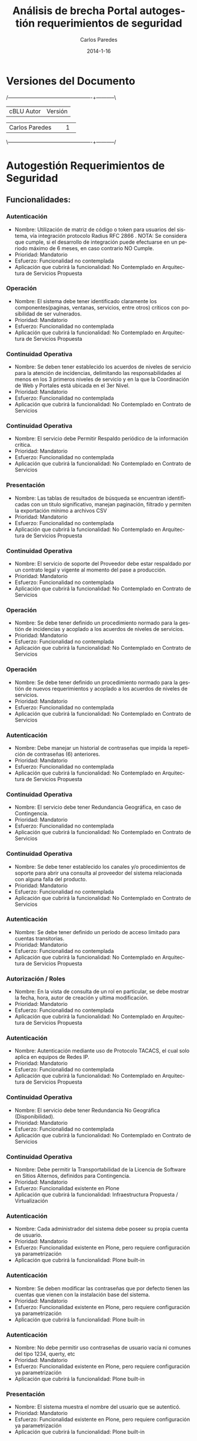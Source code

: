 #+TITLE:     Análisis de brecha Portal autogestión requerimientos de seguridad
#+AUTHOR:    Carlos Paredes
#+EMAIL:     cparedes@covete.com.ve
#+DATE:      2014-1-16
#+DESCRIPTION: Análisis de brecha Portal autogestión requerimientos de seguridad
#+KEYWORDS:
#+LANGUAGE:  es
#+OPTIONS:   H:3 num:t toc:t:nil @:t ::t |:t ^:t -:t f:t *:t <:t
#+OPTIONS:   TeX:t LaTeX:t skip:nil d:nil todo:t pri:nil tags:not-in-toc
#+INFOJS_OPT: view:nil toc:nil ltoc:t mouse:underline buttons:0 path:http://orgmode.org/org-info.js
#+EXPORT_SELECT_TAGS: export
#+EXPORT_EXCLUDE_TAGS: noexport
#+LINK_UP:
#+LINK_HOME:
#+XSLT:
#+LATEX_CLASS: cantv
#+LATEX_CLASS_OPTIONS: [11pt, letterpaper, oneside, spanish]
#+LATEX_HEADER: \usepackage{array}
#+LATEX_HEADER: \input{titulo-brecha-autogestion}

* Versiones del Documento
#+BEGIN_DITAA images/versiones_brecha_cantv_com_ve.png -r -S
/-------------------------------------------------+-----------\
| cBLU                  Autor                     |  Versión  |
+-------------------------------------------------+-----------+
|                 Carlos Paredes                  |     1     |
+-------------------------------------------------+-----------+
|                                                 |           |
\-------------------------------------------------+-----------/
#+END_DITAA

* Autogestión Requerimientos de Seguridad

** Funcionalidades:

*** Autenticación
+ Nombre: Utilización de matriz de código o token para usuarios del sistema,
  vía integración protocolo Radius RFC 2866 . NOTA: Se considera que cumple,
  si el desarrollo de integración puede efectuarse en un periodo máximo de 6
  meses, en caso contrario NO Cumple.
+ Prioridad: Mandatorio
+ Esfuerzo: Funcionalidad no contemplada
+ Aplicación que cubrirá la funcionalidad: No Contemplado en Arquitectura de
  Servicios Propuesta

*** Operación
+ Nombre: El sistema debe tener identificado claramente los
  componentes(paginas, ventanas, servicios, entre otros) críticos con
  posibilidad de ser vulnerados.
+ Prioridad: Mandatorio
+ Esfuerzo: Funcionalidad no contemplada
+ Aplicación que cubrirá la funcionalidad: No Contemplado en Arquitectura de
  Servicios Propuesta

*** Continuidad Operativa
+ Nombre: Se deben tener establecido los acuerdos de niveles de servicio para
  la atención de incidencias, delimitando las responsabilidades al menos en
  los 3 primeros niveles de servicio y en la que la Coordinación de Web y
  Portales está ubicada en el 3er Nivel.
+ Prioridad: Mandatorio
+ Esfuerzo: Funcionalidad no contemplada
+ Aplicación que cubrirá la funcionalidad: No Contemplado en Contrato de
  Servicios

*** Continuidad Operativa
+ Nombre: El servicio debe Permitir Respaldo periódico de la información
  crítica.
+ Prioridad: Mandatorio
+ Esfuerzo: Funcionalidad no contemplada
+ Aplicación que cubrirá la funcionalidad: No Contemplado en Contrato de
  Servicios

*** Presentación
+ Nombre: Las tablas de resultados de búsqueda se encuentran identificadas con
  un titulo significativo, manejan paginación, filtrado y permiten la
  exportación mínimo a archivos CSV
+ Prioridad: Mandatorio
+ Esfuerzo: Funcionalidad no contemplada
+ Aplicación que cubrirá la funcionalidad: No Contemplado en Arquitectura de
  Servicios Propuesta

*** Continuidad Operativa
+ Nombre: El servicio de soporte del Proveedor debe estar respaldado por un
  contrato legal y vigente al momento del pase a producción.
+ Prioridad: Mandatorio
+ Esfuerzo: Funcionalidad no contemplada
+ Aplicación que cubrirá la funcionalidad: No Contemplado en Contrato de
  Servicios

*** Operación
+ Nombre: Se debe tener definido un procedimiento normado para la gestión de
  incidencias y acoplado a los acuerdos de niveles de servicios.
+ Prioridad: Mandatorio
+ Esfuerzo: Funcionalidad no contemplada
+ Aplicación que cubrirá la funcionalidad: No Contemplado en Contrato de
  Servicios

*** Operación
+ Nombre: Se debe tener definido un procedimiento normado para la gestión de
  nuevos requerimientos y acoplado a los acuerdos de niveles de servicios.
+ Prioridad: Mandatorio
+ Esfuerzo: Funcionalidad no contemplada
+ Aplicación que cubrirá la funcionalidad: No Contemplado en Contrato de
  Servicios

*** Autenticación
+ Nombre: Debe manejar un historial de contraseñas que impida la repetición de
  contraseñas (6) anteriores.
+ Prioridad: Mandatorio
+ Esfuerzo: Funcionalidad no contemplada
+ Aplicación que cubrirá la funcionalidad: No Contemplado en Arquitectura de
  Servicios Propuesta

*** Continuidad Operativa
+ Nombre: El servicio debe tener Redundancia Geográfica, en caso de
  Contingencia.
+ Prioridad: Mandatorio
+ Esfuerzo: Funcionalidad no contemplada
+ Aplicación que cubrirá la funcionalidad: No Contemplado en Contrato de
  Servicios

*** Continuidad Operativa
+ Nombre: Se debe tener establecido los canales y/o procedimientos de soporte
  para abrir una consulta al proveedor del sistema relacionada con alguna
  falla del producto.
+ Prioridad: Mandatorio
+ Esfuerzo: Funcionalidad no contemplada
+ Aplicación que cubrirá la funcionalidad: No Contemplado en Contrato de
  Servicios

*** Autenticación
+ Nombre: Se debe tener definido un período de acceso limitado para cuentas
  transitorias.
+ Prioridad: Mandatorio
+ Esfuerzo: Funcionalidad no contemplada
+ Aplicación que cubrirá la funcionalidad: No Contemplado en Arquitectura de
  Servicios Propuesta

*** Autorización / Roles
+ Nombre: En la vista de consulta de un rol en particular, se debe mostrar la
  fecha, hora, autor de creación y ultima modificación.
+ Prioridad: Mandatorio
+ Esfuerzo: Funcionalidad no contemplada
+ Aplicación que cubrirá la funcionalidad: No Contemplado en Arquitectura de
  Servicios Propuesta

*** Autenticación
+ Nombre: Autenticación mediante uso de Protocolo TACACS, el cual solo aplica
  en equipos de Redes IP.
+ Prioridad: Mandatorio
+ Esfuerzo: Funcionalidad no contemplada
+ Aplicación que cubrirá la funcionalidad: No Contemplado en Arquitectura de
  Servicios Propuesta

*** Continuidad Operativa
+ Nombre: El servicio debe tener Redundancia No Geográfica (Disponibilidad).
+ Prioridad: Mandatorio
+ Esfuerzo: Funcionalidad no contemplada
+ Aplicación que cubrirá la funcionalidad: No Contemplado en Contrato de
  Servicios

*** Continuidad Operativa
+ Nombre: Debe permitir la Transportabilidad de la Licencia de Software en
  Sitios Alternos, definidos para Contingencia.
+ Prioridad: Mandatorio
+ Esfuerzo: Funcionalidad existente en Plone
+ Aplicación que cubrirá la funcionalidad: Infraestructura Propuesta /
  Virtualización

*** Autenticación
+ Nombre: Cada administrador del sistema debe poseer su propia cuenta de
  usuario.
+ Prioridad: Mandatorio
+ Esfuerzo: Funcionalidad existente en Plone, pero requiere configuración ya
  parametrización
+ Aplicación que cubrirá la funcionalidad: Plone built-in

*** Autenticación
+ Nombre: Se deben modificar las contraseñas que por defecto tienen las
  cuentas que vienen con la instalación base del sistema.
+ Prioridad: Mandatorio
+ Esfuerzo: Funcionalidad existente en Plone, pero requiere configuración ya
  parametrización
+ Aplicación que cubrirá la funcionalidad: Plone built-in

*** Autenticación
+ Nombre: No debe permitir uso contraseñas de usuario vacía ni comunes del
  tipo 1234, querty, etc
+ Prioridad: Mandatorio
+ Esfuerzo: Funcionalidad existente en Plone, pero requiere configuración ya
  parametrización
+ Aplicación que cubrirá la funcionalidad: Plone built-in

*** Presentación
+ Nombre: El sistema muestra el nombre del usuario que se autenticó.
+ Prioridad: Mandatorio
+ Esfuerzo: Funcionalidad existente en Plone, pero requiere configuración ya
  parametrización
+ Aplicación que cubrirá la funcionalidad: Plone built-in

*** Autenticación
+ Nombre: Cada persona que accede al sistema debe poseer su propia cuenta de
  usuario, no compartida e intransferible.
+ Prioridad: Mandatorio
+ Esfuerzo: Funcionalidad existente en Plone, pero requiere configuración ya
  parametrización
+ Aplicación que cubrirá la funcionalidad: Plone built-in

*** Operación
+ Nombre: La sesión se destruye automáticamente al cerrarse el navegador o por
  un tiempo sin actividad.
+ Prioridad: Mandatorio
+ Esfuerzo: Funcionalidad no existente en Plone, requiere desarrollo menor a 4
  horas
+ Aplicación que cubrirá la funcionalidad: Plone built-in

*** Autorización / Roles
+ Nombre: El sistema provee un mecanismo que permite inhabilitar un rol.
+ Prioridad: Mandatorio
+ Esfuerzo: Funcionalidad no existente en Plone, requiere desarrollo menor a 4
  horas
+ Aplicación que cubrirá la funcionalidad: Plone built-in

*** Autenticación
+ Nombre: El acceso a todos los usuarios del sistema y cualquiera de sus
  módulos debe utilizar autenticación.
+ Prioridad: Mandatorio
+ Esfuerzo: Funcionalidad no existente en Plone, requiere desarrollo menor a 4
  horas
+ Aplicación que cubrirá la funcionalidad: Plone built-in

*** Autenticación
+ Nombre: Debe existir un proceso automatizado que permita a los usuarios
  realizar cambios de contraseña. (Auto-gestión de Clave)
+ Prioridad: Mandatorio
+ Esfuerzo: Funcionalidad no existente en Plone, requiere desarrollo menor a 4
  horas
+ Aplicación que cubrirá la funcionalidad: Plone built-in

*** Auditoria / Trazabilidad
+ Nombre: El registro de eventos  de auditoria (logs) debe cumplir con el
  protocolo syslog.
+ Prioridad: Mandatorio
+ Esfuerzo: Funcionalidad no existente en Plone, requiere desarrollo menor a 4
  horas
+ Aplicación que cubrirá la funcionalidad: Plone built-in

*** Autenticación
+ Nombre: El sistema debe tener gestión de perfiles de usuarios, a fin de
  permitir la asignación y revocación de perfiles a usuarios.
+ Prioridad: Mandatorio
+ Esfuerzo: Funcionalidad no existente en Plone, requiere desarrollo menor a 4
  horas
+ Aplicación que cubrirá la funcionalidad: Roles

*** Autorización / Roles
+ Nombre: Al modificar un rol o la asignación de usuario a un rol, los
  usuarios autenticados bajo esos roles deben visualizar dichos cambios sin
  necesidad de volver a autenticarse en el sistema.(Refrescamiento Automático
  o forzado)
+ Prioridad: Mandatorio
+ Esfuerzo: Funcionalidad no existente en Plone, requiere desarrollo menor a 4
  horas
+ Aplicación que cubrirá la funcionalidad: Plone built-in

*** Transportes de Configuración y de Seguridad
+ Nombre: El modulo de transporte debe permitir, el proceso debe contemplar a
  nivel de usuario, quienes tienen acceso a Exportar, Autorizar o Importar  el
  paquete, con el fin de garantizar y delimitar las responsabilidades dentro
  de dicho proceso.
+ Prioridad: Mandatorio
+ Esfuerzo: Funcionalidad no existente en Plone, requiere desarrollo menor a 8
  horas
+ Aplicación que cubrirá la funcionalidad: Sistema de Gestión de Configuración
  / CFengine

*** Auditoria / Trazabilidad
+ Nombre: El sistema permite la generación de consultas de roles, usando como
  criterios de búsqueda: Rango de Fechas, objetos de Seguridad, valor o nombre
  del objeto y Usuario Modificador/Creador del rol, tanto para usuarios
  funcionales como para usuarios técnicos.
+ Prioridad: Mandatorio
+ Esfuerzo: Funcionalidad no existente en Plone, requiere desarrollo menor a 8
  horas
+ Aplicación que cubrirá la funcionalidad: Plone built-in

*** Auditoria / Trazabilidad
+ Nombre: El sistema debe proveer mecanismos para determinar las conexiones
  concurrentes en un momento dado.
+ Prioridad: Mandatorio
+ Esfuerzo: Funcionalidad no existente en Plone, requiere desarrollo menor a 8
  horas
+ Aplicación que cubrirá la funcionalidad: Logs del Sistema

*** Auditoria / Trazabilidad
+ Nombre: Registro de eventos de auditoria (logs).
+ Descripción: El registro de eventos de auditoria (logs) debe identificar los
  siguientes datos (a título enunciativo y no limitativo): identificador de
  usuario, dirección IP y/o hostname, fecha, hora, modulo, objeto, tipo de
  objeto, operación realizada, valor anterior, valor nuevo, resultado de la
  operación.
+ Prioridad: Mandatorio
+ Esfuerzo: Funcionalidad no existente en Plone, requiere desarrollo menor a 8
  horas
+ Aplicación que cubrirá la funcionalidad: Logs del Sistema

*** Auditoria / Trazabilidad
+ Nombre: El sistema debe permitir activar / desactivar las trazas a ser
  registradas y los niveles de traza.
+ Prioridad: Mandatorio
+ Esfuerzo: Funcionalidad no existente en Plone, requiere desarrollo menor a 8
  horas
+ Aplicación que cubrirá la funcionalidad: Plone built-in

*** Autenticación
+ Nombre: Se almacena las contraseñas en forma encriptada (punto 5 del
  documento referencial).
+ Prioridad: Mandatorio
+ Esfuerzo: Funcionalidad no existente en Plone, requiere desarrollo menor a 8
  horas
+ Aplicación que cubrirá la funcionalidad: Plone built-in

*** Autenticación
+ Nombre: La contraseña inicial suministrada por el administrador, debe ser
  válida para una (1) sesión, de modo que pida cambio inmediato por una nueva
  contraseña
+ Prioridad: Mandatorio
+ Esfuerzo: Funcionalidad no existente en Plone, requiere desarrollo menor a 8
  horas
+ Aplicación que cubrirá la funcionalidad: Plone built-in

*** Autenticación
+ Nombre: Utilizar parámetros para configurar contraseñas de los usuarios, a
  fin de mantener una configuración segura del sistema
+ Prioridad: Mandatorio
+ Esfuerzo: Funcionalidad no existente en Plone, requiere desarrollo menor a 8
  horas
+ Aplicación que cubrirá la funcionalidad: Plone built-in

*** Autenticación
+ Nombre: Cumplimiento con el procedimiento corporativos para el manejo de contraseñas (GSDI-NP-011).
+ Descripción: Para cumplir con el procedimiento corporativos para el manejo
  de contraseñas (GSDI-NP-011), el sistema debe tener segregado la
  administración de Usuarios del resto de las funcionalidades de la misma, a
  fin de permitir la creación, modificación y eliminación de usuarios
+ Prioridad: Mandatorio
+ Esfuerzo: Funcionalidad no existente en Plone, requiere desarrollo menor a 8
  horas
+ Aplicación que cubrirá la funcionalidad: Plone built-in

*** Autorización / Roles
+ Nombre: El sistema debe ofrecer un módulo para la arquitectura, diseño y
  construcción de roles dentro del sistema.
+ Prioridad: Mandatorio
+ Esfuerzo: Funcionalidad no existente en Plone, requiere desarrollo menor a 8
  horas
+ Aplicación que cubrirá la funcionalidad: Roles

*** Autorización / Roles
+ Nombre: El sistema debe contar con un modulo que provea las herramientas
  para la construcción del rol mediante el registro y monitoreo transaccional
  acerca de los objetos de autorización a usarse y la valorización que debe
  otorgarse.
+ Prioridad: Mandatorio
+ Esfuerzo: Funcionalidad no existente en Plone, requiere desarrollo menor a 8
  horas
+ Aplicación que cubrirá la funcionalidad: Roles

*** Autorización / Roles
+ Nombre: El sistema permite hacer copia de roles.
+ Prioridad: Mandatorio
+ Esfuerzo: Funcionalidad no existente en Plone, requiere desarrollo menor a 8
  horas
+ Aplicación que cubrirá la funcionalidad: Roles

*** Autorización / Roles
+ Nombre: El sistema dispone de una vista donde se describe la funcionalidad
  habilitada por cada rol del sistema como: portlet, paginas, carpetas,
  bloques, transacciones, etc.
+ Prioridad: Mandatorio
+ Esfuerzo: Funcionalidad no existente en Plone, requiere desarrollo menor a 8
  horas
+ Aplicación que cubrirá la funcionalidad: Roles

*** Autorización / Roles
+ Nombre: Se deben tener los objetos que vinculados al rol validen
  autorizaciones para restringir el acceso a tablas, vistas, carpetas y/o
  ejecución de páginas, funciones o programas, bloques, transacciones, etc.
+ Prioridad: Mandatorio
+ Esfuerzo: Funcionalidad no existente en Plone, requiere desarrollo menor a 8
  horas
+ Aplicación que cubrirá la funcionalidad: Roles

*** Autorización / Roles
+ Nombre: Se deben tener identificados los niveles de aprobación para la
  asignación de componentes críticos o que manejan data sensible (funciones,
  paginas, bloques, programas, transacciones, etc)
+ Prioridad: Mandatorio
+ Esfuerzo: Funcionalidad no existente en Plone, requiere desarrollo menor a 8
  horas
+ Aplicación que cubrirá la funcionalidad: Roles

*** Autorización / Roles
+ Nombre: Se deben tener definidas las reglas de asignación de roles entre las
  diversas plataformas que intervienen en la implementación de la solución.
+ Prioridad: Mandatorio
+ Esfuerzo: Funcionalidad no existente en Plone, requiere desarrollo menor a 8
  horas
+ Aplicación que cubrirá la funcionalidad: Roles

*** Autorización / Roles
+ Nombre: El o los superusuarios de sistema (usuarios de instalación) se
  encuentran desactivados en ambiente de producción, y se tiene establecido el
  mecanismo necesario para activación en caso de contingencias
+ Prioridad: Mandatorio
+ Esfuerzo: Funcionalidad no existente en Plone, requiere desarrollo menor a 8
  horas
+ Aplicación que cubrirá la funcionalidad: Plone built-in

*** Autorización / Roles
+ Nombre: Rermitir la generación de consultas de roles.
+ Descripción: El sistema debe permitir la generación de consultas de roles,
  usando como criterios de búsqueda: Rango de Fechas, objetos de Seguridad,
  valor o nombre del objeto y Usuario Modificador/Creador del rol, tanto para
  usuarios funcionales como para usuarios técnicos. Las consultas realizadas
  deben ser exportables a archivos como Hojas de Cálculo, archivos CSV, Texto
  y/o HTML Estándar y pueden ser enviadas de forma automática vía mecanismo de
  transferencia de archivos.
+ Prioridad: Mandatorio
+ Esfuerzo: Funcionalidad no existente en Plone, requiere desarrollo menor a 8
  horas
+ Aplicación que cubrirá la funcionalidad: Plone built-in

*** Autorización / Roles
+ Nombre: Segregación de permisos.
+ Descripción: Dado que usuarios deben ser segregados por usuarios finales y
  usuarios técnico/funcionales (Funcional Técnico, Desarrollo, Plataforma,
  Seguridad y Arquitectura de roles, propios de sistema) de modo que los roles
  de usuarios deben tener la permisología requerida según su competencia
  dentro del sistema a través de los roles asignados.
+ Prioridad: Mandatorio
+ Esfuerzo: Funcionalidad no existente en Plone, requiere desarrollo menor a 8
  horas
+ Aplicación que cubrirá la funcionalidad: Roles

*** Continuidad Operativa
+ Nombre: Deben Poseer procesos alternativos manuales, que puedan ser
  probados.
+ Prioridad: Mandatorio
+ Esfuerzo: Funcionalidad no existente en Plone, requiere desarrollo menor a 8 horas
+ Aplicación que cubrirá la funcionalidad: Infraestructura Propuesta /
  Virtualización

*** Presentación
+ Nombre: El sistema debe permitir el mantenimiento del “look & feel” de modo
  centralizado, las etiquetas, mensajes y textos predefinidos deben estar
  guardados en archivos de propiedades (bundle files)
+ Prioridad: Mandatorio
+ Esfuerzo: Funcionalidad no existente en Plone, requiere desarrollo menor a 8
  horas
+ Aplicación que cubrirá la funcionalidad: Plone built-in

*** Transferencia de Datos
+ Nombre: Uso de GPG, OpenSSL o similar para cifrar y firmar los archivos a
  transmitir.
+ Prioridad: Mandatorio
+ Esfuerzo: Funcionalidad no existente en Plone, requiere desarrollo menor a 8
  horas
+ Aplicación que cubrirá la funcionalidad: Infraestructura Propuesta /
  Virtualización

*** Interfaces / funciones automáticas / procesos masivos
+ Nombre: Cada sistema que requiera un servicio de la aplicación, deberá
  contar con un usuario de interfaz, para ejecutar dicho servicio.
+ Prioridad: Mandatorio
+ Esfuerzo: Funcionalidad no existente en Plone, requiere desarrollo menor a 8
  horas
+ Aplicación que cubrirá la funcionalidad: Infraestructura Propuesta /
  Virtualización

*** Operación
+ Nombre: El URL que permite acceder a la aplicación esta oculto o enmascarado
  y restringido sólo al ser alcanzado por el aplicación; así como está
  protegido de cualquier vía que permita obtenerlo.
+ Prioridad: Mandatorio
+ Esfuerzo: Funcionalidad no existente en Plone, requiere desarrollo menor a 8
  horas
+ Aplicación que cubrirá la funcionalidad: Infraestructura Propuesta /
  Virtualización

*** Operación
+ Nombre: El o los sistemas deben ser instalados y administrados con un
  usuario que no sean súper usuario por , ejemplo usuario ROOT ,a fin de no
  crear dependencias con el mismo, ya que estos son únicos y exclusivamente de
  uso del administrador del Sistema Operativo
+ Prioridad: Mandatorio
+ Esfuerzo: Funcionalidad no existente en Plone, requiere desarrollo menor a 8
  horas
+ Aplicación que cubrirá la funcionalidad: Infraestructura Propuesta /
  Virtualización

*** Interfaces / funciones automáticas / procesos masivos
+ Nombre: Cada usuario de Interfaz del sistema debe tener asignados permisos
  asociados a la ejecución del servicio referido dentro de la plata forma,y
  que no opere directamente en el modulo de datos del negocio
+ Prioridad: Mandatorio
+ Esfuerzo: Funcionalidad no existente en Plone, requiere desarrollo menor a 8
  horas
+ Aplicación que cubrirá la funcionalidad: Infraestructura Propuesta /
  Virtualización

*** Operación
+ Nombre: El sistema permite desconectar a un usuario remotamente, mediante la
  interfaz de administración.
+ Prioridad: Mandatorio
+ Esfuerzo: Funcionalidad no existente en Plone, requiere desarrollo menor a 8
  horas
+ Aplicación que cubrirá la funcionalidad: Plone built-in

*** Operación
+ Nombre: Para sistemas modulares o con aplicaciones separadas, el modulo de
  gestión de autorizaciones y usuarios debe estar centralizado en un solo
  módulo, no uno por aplicación.
+ Prioridad: Mandatorio
+ Esfuerzo: Funcionalidad no existente en Plone, requiere desarrollo menor a 8
  horas
+ Aplicación que cubrirá la funcionalidad: Plone built-in

*** Presentación
+ Nombre: El sistema muestra el path o ruta de navegación del punto donde el
  usuario se encuentra en un momento determinado de todo el sitio. (breadcumb)
+ Prioridad: Mandatorio
+ Esfuerzo: Funcionalidad no existente en Plone, requiere desarrollo menor a 8
  horas
+ Aplicación que cubrirá la funcionalidad: Plone built-in

*** Transferencia de Datos
+ Nombre: Transferencia de datos cifrada mediante mecanismos seguros de
  transferencia de información tales como SFTP, SSH entre otros. Utilización
  de Encriptación fuerte (>512bits) y cifrado de datos.  Uso de GPG, OpenSSL o
  similar para cifrar y firmar los archivos
+ Prioridad: Mandatorio
+ Esfuerzo: Funcionalidad no existente en Plone, requiere desarrollo menor a 8
  horas
+ Aplicación que cubrirá la funcionalidad: Infraestructura Propuesta /
  Virtualización

*** Interfaces / funciones automáticas / procesos masivos
+ Nombre: Las Interfaces deben pasar por túneles seguros entre el sistema
  origen, el mediador y el sistema destino.
+ Prioridad: Mandatorio
+ Esfuerzo: Funcionalidad no existente en Plone, requiere desarrollo menor a 8
  horas
+ Aplicación que cubrirá la funcionalidad: Infraestructura Propuesta /
  Virtualización

*** Operación
+ Nombre: La transferencia de datos de login entre el cliente y el servidor se
  ejecuta de manera encriptada usando protocolos seguros.
+ Prioridad: Mandatorio
+ Esfuerzo: Funcionalidad no existente en Plone, requiere desarrollo menor a 8
  horas
+ Aplicación que cubrirá la funcionalidad: Encriptación / SSL

*** Transferencia de Datos
+ Nombre: Utilización de Encriptación fuerte (>512bits) y cifrado de datos.
+ Prioridad: Mandatorio
+ Esfuerzo: Funcionalidad no existente en Plone, requiere desarrollo menor a 8
  horas
+ Aplicación que cubrirá la funcionalidad: Infraestructura Propuesta /
  Virtualización

*** Autenticación
+ Nombre: Cumplimiento con el procedimiento corporativos para el manejo de
  contraseñas (GSDI-NP-011).
+ Descripción: Para cumplir con con el procedimiento corporativos para el
  manejo de contraseñas (GSDI-NP-011), la misma debe tener esta configuración:
  - Longitud mínima siete (7) caracteres
  - Estar compuesta por combinaciones de letras mayúsculas, minúsculas,
    números y símbolo (caracteres especiales)
+ Prioridad: Mandatorio
+ Esfuerzo: Funcionalidad no existente en Plone, se necesitan mas detalles o
  requiere de un fuerte desarrollo mayor a 32 horas
+ Aplicación que cubrirá la funcionalidad: Plone built-in

*** Transportes de Configuración y de Seguridad
+ Nombre: Modulo de transporte.
+ Descripción: El modulo de transporte debe permitir la generación de un
  paquete de transporte que contenga los roles a ser transportados, dicho
  paquete debe poder ser dejado en cualquiera de las siguientes vías: (a) una
  ruta dentro de un sistema de archivos en disco (directorio) o un sistema de
  gestión de paquetes y versiones (svn) o (b) en una cola de paquetes de
  transporte que maneje el sistema.
+ Prioridad: Mandatorio
+ Esfuerzo: Funcionalidad no existente en Plone, se necesitan mas detalles o
  requiere de un fuerte desarrollo mayor a 32 horas
+ Aplicación que cubrirá la funcionalidad: Plone built-in

*** Interfaces / funciones automáticas / procesos masivos
+ Nombre: Las Interfaces que envíen o reciban información sensible deben
  encriptar la misma en el sistema origen y des-encriptar en el destino. Los
  sistemas origen y destino deben manejar los certificados/claves de confianza
  apropiados.
+ Prioridad: Mandatorio
+ Esfuerzo: Funcionalidad no existente en Plone, se necesitan mas detalles o
  requiere de un fuerte desarrollo mayor a 32 horas
+ Aplicación que cubrirá la funcionalidad: Infraestructura Propuesta /
  Virtualización

*** Operación
+ Nombre: Debe existir un procedimiento de creación y modificación de roles,
  debidamente normado y enumerado por el equipo de Calidad de CANTV.
+ Prioridad: Mandatorio
+ Esfuerzo: Funcionalidad no existente en Plone, se necesitan mas detalles o
  requiere de un fuerte desarrollo mayor a 32 horas
+ Aplicación que cubrirá la funcionalidad: Roles

*** Operación
+ Nombre: Se debe permitir la asignación de usuarios a grupos de forma masiva.
+ Prioridad: Mandatorio
+ Esfuerzo: Funcionalidad no existente en Plone, se necesitan mas detalles o
  requiere de un fuerte desarrollo mayor a 32 horas
+ Aplicación que cubrirá la funcionalidad: Plone built-in

*** Operación
+ Nombre: El sistema debe identificar la apertura de más de una sesión cuando
  el mismo usuario se autentica en otra instancia del sistema
+ Prioridad: Mandatorio
+ Esfuerzo: Funcionalidad no existente en Plone, se necesitan mas detalles o
  requiere de un fuerte desarrollo mayor a 32 horas
+ Aplicación que cubrirá la funcionalidad: Logs del Sistema

*** Operación
+ Nombre: El sistema debe tener segregado la administración de usuarios,
  gestión de autorizaciones y auditoria.
+ Prioridad: Mandatorio
+ Esfuerzo: Funcionalidad no existente en Plone, se necesitan mas detalles o
  requiere de un fuerte desarrollo mayor a 32 horas
+ Aplicación que cubrirá la funcionalidad: Roles

*** Presentación
+ Nombre: Aplcs. Cliente/Web
+ Descripción: Aplcs. Cliente/Web: El sistema debe implementar estilos
  corporativos definidos por la Unidad de Identidad de Marca, para uso del
  logotipo oficial de CANTV, tipos letra, colores, tamaños de letra, textos,
  manejo de tablas, menús, ventanas emergentes, entre otros.
+ Prioridad: Mandatorio
+ Esfuerzo: Funcionalidad no existente en Plone, se necesitan mas detalles o
  requiere de un fuerte desarrollo mayor a 32 horas
+ Aplicación que cubrirá la funcionalidad: Plone built-in

*** Presentación
+ Nombre: Aquellos procesos del sistema que tienen una secuencia de pasos, se
  encuentran debidamente identificado con numeración y descripción de modo tal
  el usuario sepa que acciones ha realizado y cuales les faltan por realizar.
  (Estilo Wizard)
+ Prioridad: Mandatorio
+ Esfuerzo: Funcionalidad no existente en Plone, se necesitan mas detalles o
  requiere de un fuerte desarrollo mayor a 32 horas
+ Aplicación que cubrirá la funcionalidad: Manual de Administración y
  Operación

*** Operación
+ Nombre: El sistema debe tener claramente identificado los
  componentes(permisos, servicios, entre otros) que manejan data sensible.
+ Prioridad: Mandatorio
+ Esfuerzo: Funcionalidad no existente en Plone, se necesitan mas detalles o
  requiere de un fuerte desarrollo mayor a 32 horas
+ Aplicación que cubrirá la funcionalidad: Infraestructura Propuesta /
  Virtualización

*** Reportes
+ Nombre: El sistema debe proveer un reporte donde se puede consultar el
  histórico de conexiones para un usuario determinado, utilizando como
  criterios de búsqueda: Rango de fechas, usuario y estatus de conexión.
+ Prioridad: Mandatorio
+ Esfuerzo: Funcionalidad no existente en Plone, se necesitan mas detalles o
  requiere de un fuerte desarrollo mayor a 32 horas
q+ Aplicación que cubrirá la funcionalidad: Reports

*** Reportes
+ Nombre: El sistema debe proveer un reporte que permita auditar un Rol, donde
  se muestre el historial de modificaciones sobre un rol, mostrando fecha del
  cambio, autor y detalle del cambio.
+ Prioridad: Mandatorio
+ Esfuerzo: Funcionalidad no existente en Plone, se necesitan mas detalles o
  requiere de un fuerte desarrollo mayor a 32 horas
+ Aplicación que cubrirá la funcionalidad: Reports

*** Operación
+ Nombre: Se debe disponer de Directorio Activo para las operaciones en los
  ambientes de desarrollo y calidad.
+ Prioridad: Mandatorio
+ Esfuerzo: Funcionalidad no existente en Plone, se necesitan mas detalles o
  requiere de un fuerte desarrollo mayor a 32 horas
+ Aplicación que cubrirá la funcionalidad: Infraestructura Propuesta /
  Virtualización

*** Transportes de Configuración y de Seguridad
+ Nombre: El paquete de transporte debe contener todos los objetos de
  seguridad (permisos, configuraciones, etc) relacionados con el rol. No debe
  incluir funcionalidad.
+ Prioridad: Mandatorio
+ Esfuerzo: Funcionalidad no existente en Plone, se necesitan mas detalles o
  requiere de un fuerte desarrollo mayor a 32 horas
+ Aplicación que cubrirá la funcionalidad: Sistema de Gestión de Configuración
  / CFengine

*** Transportes de Configuración y de Seguridad
+ Nombre: El modulo de transporte debe permitir aplicar paquetes de transporte
  luego de ser importado/cargado.
+ Prioridad: Mandatorio
+ Esfuerzo: Funcionalidad no existente en Plone, se necesitan mas detalles o
  requiere de un fuerte desarrollo mayor a 32 horas
+ Aplicación que cubrirá la funcionalidad: Sistema de Gestión de Configuración
  / CFengine

*** Auditoria / Trazabilidad
+ Nombre: Cumplimiento con los Lineamientos de Seguridad para sistemas de información y aplicaciones de la corporación CANTV (GCSDI-LC- 0001)
+ Descripción: Para cumplir con los Lineamientos de Seguridad para sistemas de
  información y aplicaciones de la corporación CANTV (GCSDI-LC- 0001), el
  sistema debe registrar los eventos de auditoria (log) de las acciones de los
  usuarios (finales, administradores, técnicos, de interfaz, funcionales entre
  otros) identificando dirección IP y/o hostname, fecha, hora y actividades
  realizadas
+ Prioridad: Mandatorio
+ Esfuerzo: Funcionalidad no existente en Plone, se necesitan mas detalles o
  requiere de un fuerte desarrollo mayor a 32 horas
+ Aplicación que cubrirá la funcionalidad: Logs del Sistema

*** Auditoria / Trazabilidad
+ Nombre: Registrar los eventos de auditoria (log)
+ Descripción: El sistema debe registrar los eventos de auditoria (log)
  generados sobre los objetos de seguridad (roles) tanto por funciones
  automáticas como por usuarios , en cuanto a creación, modificación y
  eliminación de usuarios y roles, asignación y des-asignación usuarios a
  roles, bloqueos y des-bloqueos de usuarios, bloqueos por accesos
  incorrectos.
  - Funciones automáticas comprenden (a título enunciativo y no limitativo):
    procesos batch, triggers, procesos programados, procesos BPM, procesos
    ETL, entre otros.
  - Usuarios comprenden (a título enunciativo y no limitativo): usuarios
    finales, administradores, técnicos, de interfaz, funcionales, entre otros.
  - Eventos de auditoria comprende (a título enunciativo y no limitativo):
    Ingreso de un Usuario al Sistema, rechazo de Conexión de un Usuario, des
    conexión de un Usuario ,registro Periódico del funcionamiento de la
    aplicación, transferencia de datos, con clasificación "Uso Interno",
    modificación de datos importantes en la aplicación o sistema (ejemplo:
    registro de eventos en el modulo de seguridad), almacenamiento de los
    registros de auditoria.
+ Prioridad: Mandatorio
+ Esfuerzo: Funcionalidad no existente en Plone, se necesitan mas detalles o
  requiere de un fuerte desarrollo mayor a 32 horas
+ Aplicación que cubrirá la funcionalidad: Logs del Sistema

*** Auditoria / Trazabilidad
+ Nombre: Se deberá proveer documentación de ayuda para facilitar la lectura e
  interpretación de los logs.
+ Prioridad: Mandatorio
+ Esfuerzo: Funcionalidad no existente en Plone, se necesitan mas detalles o
  requiere de un fuerte desarrollo mayor a 32 horas
+ Aplicación que cubrirá la funcionalidad: Manual de Administración y
  Operación

*** Transportes de Configuración y de Seguridad
+ Nombre: Modulo de transporte
+ Descripción: El modulo de transporte debe permitir importar/cargar paquetes
  de transporte en el sistema mediante: (a) colocación en una ruta dentro de
  un sistema de archivos en disco (directorio) o un sistema de gestión de
  paquetes y versiones (svn) o (b) en una cola de paquetes de transporte que
  maneje el sistema.
+ Prioridad: Mandatorio
+ Esfuerzo: Funcionalidad no existente en Plone, se necesitan mas detalles o
  requiere de un fuerte desarrollo mayor a 32 horas
+ Aplicación que cubrirá la funcionalidad: Sistema de Gestión de Configuración
  / CFengine

*** Operación
+ Nombre: El sistema debe cumplir con protección ante las amenazas más comunes
  de seguridad y seguir las recomendaciones de seguridad de la OWASP.
+ Prioridad: Mandatorio
+ Esfuerzo: Funcionalidad no existente en Plone, se necesitan mas detalles o
  requiere de un fuerte desarrollo mayor a 32 horas
+ Aplicación que cubrirá la funcionalidad: Infraestructura Propuesta /
  Virtualización

*** Operación
+ Nombre: Se dispone de mínimo 3 ambientes para la operación: Desarrollo,
  Calidad y Producción, los cuales se encuentran homologados.
+ Prioridad: Mandatorio
+ Esfuerzo: Funcionalidad no existente en Plone, se necesitan mas detalles o
  requiere de un fuerte desarrollo mayor a 32 horas
+ Aplicación que cubrirá la funcionalidad: Infraestructura Propuesta /
  Virtualización

*** Arquitectura
+ Nombre: Todos los módulos, aplicaciones, sistemas, etc, que autentiquen con
  el Directorio Activo Corporativo deben estar en la INTRANET.
+ Descripción: Todos los módulos, aplicaciones, sistemas, etc, que autentiquen
  con el Directorio Activo Corporativo deben estar en la INTRANET. Los
  módulos, aplicaciones, sistemas, etc que requieran interactuar con la
  intranet lo deben hacer mediante una plataforma de servicios segura.
+ Prioridad: Mandatorio
+ Esfuerzo: Funcionalidad no existente en Plone, se necesitan mas detalles o
  requiere de un fuerte desarrollo mayor a 32 horas
+ Aplicación que cubrirá la funcionalidad: Infraestructura Propuesta /
  Virtualización

*** Operación
+ Nombre: Debe existir un mecanismo que permita realizar el cuadre de maestro
  de usuarios de forma automática (Ingresos y Egreso, eliminación de usuarios
  contratados entre otros)
+ Prioridad: Mandatorio
+ Esfuerzo: Funcionalidad no existente en Plone, se necesitan mas detalles o
  requiere de un fuerte desarrollo mayor a 32 horas
+ Aplicación que cubrirá la funcionalidad: Plone built-in

*** Arquitectura
+ Nombre: Modulo automatizado de transporte de objetos
+ Descripción: El sistema debe contar con un modulo automatizado de transporte
  de objetos (de configuración, de datos y de seguridad) entre los diferentes
  ambientes que soportan la aplicación , refiriéndose esto, a las diferentes
  plataformas o infraestructuras informáticas (hardware, software) que
  soportan un mismo sistema, donde el uso del mismo tiene diferentes objetivos
  tales como: desarrollar, probar, hacer certificaciones de calidad y servir
  como ambiente productivo. Este modulo debe ser independiente de la
  aplicación principal.
+ Prioridad: Mandatorio
+ Esfuerzo: Funcionalidad no existente en Plone, se necesitan mas detalles o
  requiere de un fuerte desarrollo mayor a 32 horas
+ Aplicación que cubrirá la funcionalidad: Infraestructura Propuesta /
  Virtualización

*** Presentación
+ Nombre: Aplcs. Web
+ Descripción: Aplcs. Web: El sistema debe implementar las hojas de estilos
  corporativos utilizados para el tipo de aplicación definidos por la Unidad
  de Identidad de Marca.
+ Prioridad: Mandatorio
+ Esfuerzo: Funcionalidad no existente en Plone, se necesitan mas detalles o
  requiere de un fuerte desarrollo mayor a 32 horas
+ Aplicación que cubrirá la funcionalidad: Plone built-in

*** Presentación
+ Nombre: La aplicación debe tener como anexo documentación sobre los cambios
  que se hicieron al producto original. (Si aplica)
+ Prioridad: Mandatorio
+ Esfuerzo: Funcionalidad no existente en Plone, se necesitan mas detalles o
  requiere de un fuerte desarrollo mayor a 32 horas
+ Aplicación que cubrirá la funcionalidad: Contemplado

*** Procesos Masivos
+ Nombre: Las funciones automáticas o procesos masivos propios o internos del sistema
+ Descripción: Las funciones automáticas o procesos masivos propios o internos
  del sistema (batch,triggers,procesos programados,procesos BPM, procesos ETL,
  etc) se deben manejar en la capa de sistema operativos y base de datos,
  utilizando los mecanismos de seguridad provisto por ambos.
+ Prioridad: Mandatorio
+ Esfuerzo: Funcionalidad no existente en Plone, se necesitan mas detalles o
  requiere de un fuerte desarrollo mayor a 32 horas
+ Aplicación que cubrirá la funcionalidad: Infraestructura Propuesta /
  Virtualización

*** Reportes
+ Nombre: El sistema debe proveer un reporte que permita la comparación de
  roles entre diferentes ambientes.
+ Prioridad: Mandatorio
+ Esfuerzo: Funcionalidad no existente en Plone, se necesitan mas detalles o
  requiere de un fuerte desarrollo mayor a 32 horas
+ Aplicación que cubrirá la funcionalidad: Reports

*** Reportes
+ Nombre: Interfaz gráfica, que permita la generación de reportes de seguridad
+ Descripción: El sistema debe proveer una interfaz gráfica, que permita la
  generación de reportes de seguridad, por ejemplo: roles, usuarios por roles,
  roles por permisos, usuarios por permisos, permisos por roles, entre
  otros. Esta generación debe permitir el uso de filtros como fecha de
  creación y modificación, usuarios creador o modificador, roles,
  permisos. Las consultas realizadas son exportables a archivos como: hojas de
  cálculo (Excel y Calc), archivos de Texto y/o HTML Estándar y pueden ser
  enviadas de forma automática vía mecanismo de transferencia de archivos.
+ Prioridad: Mandatorio
+ Esfuerzo: Funcionalidad no existente en Plone, se necesitan mas detalles o
  requiere de un fuerte desarrollo mayor a 32 horas
+ Aplicación que cubrirá la funcionalidad: Reports

*** Transportes de Configuración y de Seguridad
+ Nombre: Cada paquete de transporte generado debe contener un identificador
  único generado automáticamente por el sistema.
+ Prioridad: Mandatorio
+ Esfuerzo: Funcionalidad no existente en Plone, se necesitan mas detalles o
  requiere de un fuerte desarrollo mayor a 32 horas
+ Aplicación que cubrirá la funcionalidad: Sistema de Gestión de Configuración
  / CFengine

*** Transportes de Configuración y de Seguridad
+ Nombre: El modulo de transporte debe permitir la exportar/descargar los
  paquetes de transporte a una carpeta local del usuario.
+ Prioridad: Mandatorio
+ Esfuerzo: Funcionalidad no existente en Plone, se necesitan mas detalles o
  requiere de un fuerte desarrollo mayor a 32 horas
+ Aplicación que cubrirá la funcionalidad: Sistema de Gestión de Configuración
  / CFengine

*** Transportes de Configuración y de Seguridad
+ Nombre: Modulo de transporte
+ Descripción: El modulo de transporte debe permitir, dependiendo la
  naturaleza/complejidad/transaccionalidad del sistema y los actores
  involucrados es posible que antes de hacer la aplicación de un paquete se
  requiera una autorización previa de los paquetes importados, en este caso el
  sistema debe proveer un módulo para hacer tal aprobación/rechazo. Este
  módulo puede o no ser requerido.
+ Prioridad: Mandatorio
+ Esfuerzo: Funcionalidad no existente en Plone, se necesitan mas detalles o
  requiere de un fuerte desarrollo mayor a 32 horas
+ Aplicación que cubrirá la funcionalidad: Sistema de Gestión de Configuración
  / CFengine

*** Autorización / Roles
+ Nombre: Las opciones de menú habilitadas a los usuarios autenticados
  corresponden exactamente con las actividades definidas en la configuración
  de su rol o perfil (Acceder solo a las funciones permitidas)
+ Prioridad: Mandatorio
+ Esfuerzo: Funcionalidad no existente en Plone, se necesitan mas detalles o
  requiere de un fuerte desarrollo mayor a 32 horas
+ Aplicación que cubrirá la funcionalidad: Roles

*** Auditoria / Trazabilidad
+ Nombre: Registrar los eventos de auditoria (log)
+ Descripción: El sistema debe registrar los eventos de auditoria (log) del
  proceso transporte al momento de realizar las operaciones de importación,
  exportación, aplicación, etc., identificando responsable, fecha de
  ejecución, nombre y detalles del elemento de transporte en caso que se
  hiciera mediante paquetes, objetos de base de dato o archivos xml, entre
  otros.
+ Prioridad: Mandatorio
+ Esfuerzo: Funcionalidad no existente en Plone, se necesitan mas detalles o
  requiere de un fuerte desarrollo mayor a 32 horas
+ Aplicación que cubrirá la funcionalidad: Logs del Sistema

*** Continuidad Operativa
+ Nombre: Debe Permitir Ejecución de Respaldo en Tiempo Real, sin interrumpir
  el Servicio.
+ Prioridad: Mandatorio
+ Esfuerzo: Funcionalidad no existente en Plone, se necesitan mas detalles o
  requiere de un fuerte desarrollo mayor a 32 horas
+ Aplicación que cubrirá la funcionalidad: Plone built-in

*** Arquitectura
+ Nombre: El sistema posee un modulo de manejo de reportes independiente de la
  aplicación principal. Que permite ejecutar hacer reportes, indicadores y
  alertas sin afectar la aplicación principal.
+ Prioridad: Mandatorio
+ Esfuerzo: Funcionalidad no existente en Plone, se necesitan mas detalles o
  requiere de un fuerte desarrollo mayor a 32 horas
+ Aplicación que cubrirá la funcionalidad: Reports

*** Auditoria / Trazabilidad
+ Nombre: Interfaz gráfica, que permita consultar los distintos registros de eventos de auditoria (logs)
+ Descripción: El sistema debe proveer una interfaz gráfica, que permita
  consultar los distintos registros de eventos de auditoria (logs) utilizando
  filtros de búsqueda por cada dato (identificador de usuario, modulo, fecha,
  hora, entre otros)  registrado, siendo las mismas exportables a archivos
  como: hojas de cálculo (Excel y Calc), archivos de Texto y/o HTML Estándar y
  pueden ser enviadas de forma automática vía mecanismo de transferencia de
  archivos.
+ Prioridad: Mandatorio
+ Esfuerzo: Funcionalidad no existente en Plone, se necesitan mas detalles o
  requiere de un fuerte desarrollo mayor a 32 horas
+ Aplicación que cubrirá la funcionalidad: Plone Logging

*** Arquitectura
+ Nombre: El sistema posee un modulo de auditoria/manejo de trazas (eventos de
  auditoria) independiente de la aplicación principal. Que permite ejecutar
  búsquedas, filtros, reportes, indicadores y alertas sin afectar la
  aplicación principal.
+ Prioridad: Mandatorio
+ Esfuerzo: Funcionalidad no existente en Plone, se necesitan mas detalles o
  requiere de un fuerte desarrollo mayor a 32 horas
+ Aplicación que cubrirá la funcionalidad: Logs del Sistema

*** Auditoria / Trazabilidad
+ Nombre: Interfaz gráfica que permite consultar y exportar los distintos reportes y logs almacenados
+ Descripción: El sistema provee una interfaz gráfica que permite consultar y
  exportar los distintos reportes y logs almacenados utilizando filtros de
  búsqueda, siendo las mismas exportables a archivos como Hojas de Cálculo,
  Texto y/o HTML Estándar y pueden ser enviadas de forma automática vía
  mecanismo de transferencia de archivos.
+ Prioridad: Mandatorio
+ Esfuerzo: Funcionalidad no existente en Plone, se necesitan mas detalles o
  requiere de un fuerte desarrollo mayor a 32 horas
+ Aplicación que cubrirá la funcionalidad: Plone Logging

*** Autenticación
+ Nombre: La(s) contraseña(s) de la(s) cuenta(s) de administración deben estar
  bajo la responsabilidad del área técnica correspondiente, y deben ser
  cambiadas con frecuencia.
+ Prioridad: Mandatorio
+ Esfuerzo: Funcionalidad no existente en Plone, se necesitan mas detalles o
  requiere de un fuerte desarrollo mayor a 32 horas
+ Aplicación que cubrirá la funcionalidad: Plone built-in

*** Operación
+ Nombre: Debe existir un procedimiento debidamente certificado y normado para
  la creación de usuarios de interfaz de procesos.
+ Prioridad: Mandatorio
+ Esfuerzo: Funcionalidad no existente en Plone, se necesitan mas detalles o
  requiere de un fuerte desarrollo mayor a 32 horas
+ Aplicación que cubrirá la funcionalidad: Plone built-in

*** Autenticación
+ Nombre: La autenticación se debe integrar con el Directorio Activo
  Corporativo mediante protocolo Radius o LDAP (se solicitará prueba
  conceptual).
+ Prioridad: Mandatorio
+ Esfuerzo: Funcionalidad no existente en Plone, se necesitan mas detalles o
  requiere de un fuerte desarrollo mayor a 32 horas
+ Aplicación que cubrirá la funcionalidad: plone.app.ldap

*** Autenticación
+ Nombre: Si el sistema permite el  acceso a usuarios externos (Ej: clientes o proveedores de Cantv):
+ Descripción:
  - La autenticación deberá realizarse contra un sistema diferente al
    Directorio Activo que utilizan los usuarios internos (Trabajadores y
    Trabajadoras de Cantv)
  - Deberá utilizar protocolos seguros.
  - Permitirá auto-registro de estos usuarios externos.
  - Permitirá la auto-gestión de la clave o contraseña
+ Prioridad: Mandatorio
+ Esfuerzo: Funcionalidad no existente en Plone, se necesitan mas detalles o
  requiere de un fuerte desarrollo mayor a 32 horas
+ Aplicación que cubrirá la funcionalidad: plone.app.ldap

*** Autenticación
+ Nombre: El sistema no deberá tener base de datos de usuarios propia, la
  misma, deberá estar delegada al Directorio Activo (usuarios internos) o a un
  Directorio de Usuarios (usuarios externos)
+ Prioridad: Mandatorio
+ Esfuerzo: Funcionalidad no existente en Plone, se necesitan mas detalles o
  requiere de un fuerte desarrollo mayor a 32 horas
q+ Aplicación que cubrirá la funcionalidad: plone.app.ldap 

*** Reportes
+ Nombre: El sistema debe proveer un reporte donde se puede consultar los
  usuarios asignados a un rol, utilizando criterios de búsqueda como: nombre
  del Rol (Dado un rol que usuarios lo tienen asignado)
+ Prioridad: Mandatorio
+ Esfuerzo: Funcionalidad no existente en Plone, se necesitan mas detalles o
  requiere de un fuerte desarrollo mayor a 32 horas
+ Aplicación que cubrirá la funcionalidad: Reports

*** Autenticación
+ Nombre: Las contraseñas deben tener definidos períodos de inactividad para
  su des-activación automática. Se debe permitir definir el período.
+ Prioridad: Mandatorio
+ Esfuerzo: Funcionalidad no existente en Plone, se necesitan mas detalles o
  requiere de un fuerte desarrollo mayor a 32 horas
+ Aplicación que cubrirá la funcionalidad: plone.products.privacy-pack

*** Presentación
+ Nombre: Se debe disponer de un manual de administración de “look & feel”.
+ Prioridad: Mandatorio
+ Esfuerzo: Funcionalidad no existente en Plone, se necesitan mas detalles o
  requiere de un fuerte desarrollo mayor a 32 horas
q+ Aplicación que cubrirá la funcionalidad: Manual de Administración y Operación

*** Autenticación
+ Nombre: Autenticación de Usuarios con el Protocolo Radius RFC 2866
+ Descripción: Autenticación de Usuarios con el Protocolo Radius RFC 2866,
  (Parámetros Estándar: [Código de Autenticación: Access-Request; Atributos:
  User-Name, User-Password, Filter-Id (opcional)], [Código de Respuesta:
  Access-Accept, Access-Reject; Atributos: Reply-Message, Filter-Id
  (opcional), y/o a través de la Integración con el Active Directory (LDAP,
  RFC 3377) (Versión 3.0)Y/o Alternativamente Autenticación de Usuarios con el
  Protocolo Radius RFC 2866, (Parámetros Estándar: [Código de Autenticación:
  Access-Request; Atributos: User-Name, User-Password, Filter-Id (opcional)],
  [Código de Respuesta: Access-Accept, Access-Reject; Atributos:
  Reply-Message, Filter-Id (opcional),(se solicitará prueba conceptual).
+ Prioridad: Mandatorio
+ Esfuerzo: Funcionalidad no existente en Plone, se necesitan mas detalles o
  requiere de un fuerte desarrollo mayor a 32 horas
+ Aplicación que cubrirá la funcionalidad: plone.app.ldap

*** Autenticación
+ Nombre: Archivos de diccionarios para validar los cambios de contraseña
+ Descripción: Se deben utilizan archivos de diccionarios para validar los
  cambios de contraseña, a fin de impedir el uso de contraseñas comunes o
  consideradas vulnerables por ser de fácil detección
+ Prioridad: Mandatorio
+ Esfuerzo: Funcionalidad no existente en Plone, se necesitan mas detalles o
  requiere de un fuerte desarrollo mayor a 32 horas
+ Aplicación que cubrirá la funcionalidad: plone.products.privacy-pack

*** Autenticación
+ Nombre: El punto de acceso del sistema (form llogon), debe ser único y
  deberá cumplir con los lineamientos de “look & feel” de Cantv (suministrado
  por la unidad Identidad de Marca)
+ Prioridad: Mandatorio
+ Esfuerzo: Funcionalidad no existente en Plone, se necesitan mas detalles o
  requiere de un fuerte desarrollo mayor a 32 horas
+ Aplicación que cubrirá la funcionalidad: Plone built-in

*** Reportes
+ Nombre: El sistema debe proveer un reporte que permite consultar los
  componentes de seguridad que están asignados a un usuario
  determinado. Teniendo como criterios de búsqueda: usuario, nombre del
  componente, permisos asociados.
+ Prioridad: Mandatorio
+ Esfuerzo: Funcionalidad no existente en Plone, se necesitan mas detalles o
  requiere de un fuerte desarrollo mayor a 32 horas
+ Aplicación que cubrirá la funcionalidad: Reports

*** Reportes
+ Nombre: El sistema debe proveer un reporte donde se puede consultar los
  roles asignados a un usuario, utilizando diversos criterios de búsqueda
  como: código de usuario, Nombre de usuarios (Dado un usuario que roles tiene
  asignado)
+ Prioridad: Mandatorio
+ Esfuerzo: Funcionalidad no existente en Plone, se necesitan mas detalles o
  requiere de un fuerte desarrollo mayor a 32 horas
+ Aplicación que cubrirá la funcionalidad: Reports

*** Reportes
+ Nombre: El sistema debe proveer un reporte permite consultar los componentes
  de seguridad que definen a un rol determinado. Teniendo como criterios de
  búsqueda: Rol, nombre del componente, permisos asociados.
+ Prioridad: Mandatorio
+ Esfuerzo: Funcionalidad no existente en Plone, se necesitan mas detalles o
  requiere de un fuerte desarrollo mayor a 32 horas
+ Aplicación que cubrirá la funcionalidad: Reports

*** Arquitectura
+ Nombre: El sistema posee un modulo de manejo de seguridad independiente de
  la aplicación principal.
+ Descripción: Que permite configurar perfiles de registro, perfiles de
  validación, mecanismos de seguridad (como preguntas secretas, captcha,
  contraseñas), perfiles/interfaces de autenticación (ldap, openldap, bases de
  datos, etc), perfiles de transporte de objetos, perfiles de autorización
  (roles, funcionalidades y permisos).
+ Prioridad: Mandatorio
+ Esfuerzo: Funcionalidad no existente en Plone, se necesitan mas detalles o
  requiere de un fuerte desarrollo mayor a 32 horas
+ Aplicación que cubrirá la funcionalidad: plone.app.ldap

*** Autorización / Roles
+ Nombre: Permite utilizar la nomenclatura y convenciones de Cantv para la
  creación de roles, segregado por roles finales y técnico/funcionales.
+ Prioridad: Mandatorio
+ Esfuerzo: Funcionalidad no existente en Plone, se necesitan mas detalles o
  requiere de un fuerte desarrollo mayor a 32 horas
+ Aplicación que cubrirá la funcionalidad: Roles

*** Transportes de Configuración y de Seguridad
+ Nombre: El Modelo de transporte es bidireccional (importar y exportar en
  todos los ambientes).
+ Prioridad: Mandatorio
+ Esfuerzo: Funcionalidad no existente en Plone, se necesitan mas detalles o
  requiere de un fuerte desarrollo mayor a 32 horas
+ Aplicación que cubrirá la funcionalidad: Sistema de Gestión de Configuración
  / CFengine

*** Transportes de Configuración y de Seguridad
+ Nombre: El modulo de transporte debe llevar un control del versionamiento de
  los paquetes.
+ Prioridad: Mandatorio
+ Esfuerzo: Funcionalidad no existente en Plone, se necesitan mas detalles o
  requiere de un fuerte desarrollo mayor a 32 horas
+ Aplicación que cubrirá la funcionalidad: Sistema de Gestión de Configuración
  / CFengine

*** Transportes de Configuración y de Seguridad
+ Nombre: Modulo de transporte
+ Descripción: El modulo de transporte debe permitir, la visualización y
  exportación de logs (a Hojas de Calculo preferiblemente) de las actividades
  ejecutadas en el proceso de Exportación, Autorización e Importación de
  Paquetes de Transporte; Manejar consultas que permitan saber cuando y quien
  realizo la exportación, autorización o importación de un paquete de
  transporte.
+ Prioridad: Mandatorio
+ Esfuerzo: Funcionalidad no existente en Plone, se necesitan mas detalles o
  requiere de un fuerte desarrollo mayor a 32 horas
+ Aplicación que cubrirá la funcionalidad: Sistema de Gestión de Configuración
  / CFengine

*** Autorización / Roles
+ Nombre: Los datos almacenados en Caché son correctamente manejados y usados
  únicamente en la valorización especificas del objeto para el cual fueron
  creados dichos datos.
+ Prioridad: Mandatorio
+ Esfuerzo: Funcionalidad no existente en Plone, se necesitan mas detalles o
  requiere de un fuerte desarrollo mayor a 32 horas
+ Aplicación que cubrirá la funcionalidad: Cache / Varnish

*** Auditoria / Trazabilidad
+ Nombre: El sistema registra el log TODAS las acciones(sel,ins,upd,del) de
  todos los usuarios (finales, administradores, técnicos, de interfaz,
  funcionales entre otros) identificando dirección IP y/o hostname, fecha,
  hora y actividades realizadas
+ Prioridad: Mandatorio
+ Esfuerzo: Funcionalidad no existente en Plone, se necesitan mas detalles o
  requiere de un fuerte desarrollo mayor a 32 horas
+ Aplicación que cubrirá la funcionalidad: Logs del Sistema

*** Autenticación
+ Nombre: Las contraseñas deben tener un período de expiración máximo de 60
  días, obligando a los usuarios a cambiarlas al transcurrir este tiempo.
+ Prioridad: Mandatorio
+ Esfuerzo: Funcionalidad no existente en Plone, se necesitan mas detalles o
  requiere de un fuerte desarrollo mayor a 32 horas
+ Aplicación que cubrirá la funcionalidad: plone.products.privacy-pack

*** Autorización / Roles
+ Nombre: La asignación de los roles a los usuarios es realizada utilizando el
  Directorio Activo (usuarios internos) o el Directorio de Usuarios (usuarios
  externos), a fin de asignar permisos mediante la asignación de usuarios a
  grupos.
+ Prioridad: Mandatorio
+ Esfuerzo: Funcionalidad no existente en Plone, se necesitan mas detalles o
  requiere de un fuerte desarrollo mayor a 32 horas
+ Aplicación que cubrirá la funcionalidad: plone.app.ldap

*** Documentación
+ Nombre: Todos los desarrollos, funcionalidades y configuraciones deben estar documentados
+ Descripción: Todos los desarrollos, funcionalidades y configuraciones deben
  estar documentados, deben poseer un informe de pruebas unitarias con
  pantallas y datos, deben poseer documentación de código (para desarrollos),
  manual de uso (HowTo), manual de instalación (HowTo), manual de
  administración (parametrización e integración) y matriz de fallas conocidas.
+ Prioridad: Mandatorio
+ Esfuerzo: Funcionalidad no existente en Plone, se necesitan mas detalles o
  requiere de un fuerte desarrollo mayor a 32 horas
+ Aplicación que cubrirá la funcionalidad: Manual de Administración y
  Operación

*** Autenticación
+ Nombre: Las contraseñas deben tener un período de expiración mínimo de 30
  días.
+ Prioridad: Mandatorio
+ Esfuerzo: Funcionalidad no existente en Plone, se necesitan mas detalles o
  requiere de un fuerte desarrollo mayor a 32 horas
+ Aplicación que cubrirá la funcionalidad: plone.products.privacy-pack

*** Autorización / Roles
+ Nombre: El sistema provee un mecanismo que sincroniza los grupos
  creados/modificados/eliminados en el Directorio con los roles en el sistema,
  de tal manera de mantener una relación uno a uno.
+ Prioridad: Mandatorio
+ Esfuerzo: Funcionalidad no existente en Plone, se necesitan mas detalles o
  requiere de un fuerte desarrollo mayor a 32 horas
+ Aplicación que cubrirá la funcionalidad: plone.app.ldap

*** Autenticación
+ Nombre: El sistema debe advertir al usuario que luego de 3 intentos fallidos
  al ingresar la contraseña, se bloqueara su cuenta.
+ Prioridad: Mandatorio
+ Esfuerzo: Funcionalidad no existente en Plone, se necesitan mas detalles o
  requiere de un fuerte desarrollo mayor a 32 horas
+ Aplicación que cubrirá la funcionalidad: plone.products.privacy-pack

* Resultado de Análisis:
** Funcionalidades:

#+BEGIN_DITAA images/brecha_cantv_com_ve.png -r -S
+-----------------------------------------------+-----------+
|cBLU              Característica               | Cantidad  |
+-----------------------------------------------+-----------+
|  Requieren conf y/o parametrización < 1 hora  |      1    |
+-----------------------------------------------+-----------+
|  Requieren conf y/o parametrización < 2 horas |      5    |
+-----------------------------------------------+-----------+
|         Requieren desarrollo < 4 horas        |      7    |
+-----------------------------------------------+-----------+
|         Requieren desarrollo < 8 horas        |     33    |
+-----------------------------------------------+-----------+
|         Requieren desarrollo > 32 horas       |     66    |
+-----------------------------------------------+-----------+
|                No contempladas                |     15    |
+-----------------------------------------------+-----------+
#+END_DITAA


#+CAPTION: Análisis de brecha portal cantv.com.ve
#+NAME: Funcionalidades
    [[./images/graph_brecha_autogestion_req_seg.png]]
\clearpage

** Cantidad de funcionalidades cubiertas por características de Plone

#+BEGIN_DITAA images/gap_plone_features_cantv_com_ve.png -r -S
+-----------------------------------------------+-----------+
|cBLU              Característica               | Cantidad  |
+-----------------------------------------------+-----------+
|                  No Contemplado               |     15    |
+-----------------------------------------------+-----------+
|       Manual de Administración y Operación    |      4    |
+-----------------------------------------------+-----------+
|                   Plone Logging               |      2    |
+-----------------------------------------------+-----------+
|                   Plone Roles                 |     13    |
+-----------------------------------------------+-----------+
|                Plone Contemplado              |      1    |
+-----------------------------------------------+-----------+
|  Infraestructura Propuesta / Virtualización   |     18    |
+-----------------------------------------------+-----------+
|                 Plone built-in                |     33    |
+-----------------------------------------------+-----------+
|                 Plone Reports                 |      9    |
+-----------------------------------------------+-----------+
|                 Logs del Sistema              |      8    |
+-----------------------------------------------+-----------+
|       Plone plone.products.privacy-pack       |      5    |
+-----------------------------------------------+-----------+
| Sistema de Gestión de Configuración / CFengine|     10    |
+-----------------------------------------------+-----------+
|               Encriptación / SSL              |      1    |
+-----------------------------------------------+-----------+
|               Cache / Varnish                 |      1    |
+-----------------------------------------------+-----------+
|              Plone plone.app.ldap             |      7    |
+-----------------------------------------------+-----------+
#+END_DITAA
